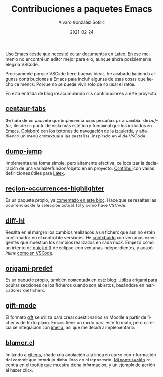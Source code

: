 #+title: Contribuciones a paquetes Emacs

#+AUTHOR:      Álvaro González Sotillo
#+EMAIL:       alvarogonzalezsotillo@gmail.com
#+DATE:        2021-02-24
#+URI:         /blog/contribuciones-emacs

#+TAGS: programación, elisp, emacs
#+DESCRIPTION: Mis contribuciones a paquetes Emacs


#+PROPERTY: header-arg :eval query
#+LANGUAGE: es
#+options: toc:nil
#+latex_class_options: [a4paper]
#+latex_header: \usepackage[margin=2cm]{geometry}
#+latex_header: \usepackage{amsmath}
#+latex_header: \usepackage{xcolor}
#+latex_header: \usepackage[spanish]{babel}
#+latex_header: \usepackage{caption}
#+latex_header: \usepackage{listings}
#+latex_header_extra: \lstset{frame=single,columns=fixed,basicstyle=\scriptsize\ttfamily,breaklines=true,postbreak=\raisebox{0ex}[0ex][0ex]{\ensuremath{\color{red}\hookrightarrow\space}},keywordstyle=\color{blue}\ttfamily,stringstyle=\color{red}\ttfamily,commentstyle=\color{green}\ttfamily}
#+latex_header_extra: \lstset{emph={function,let,len,import,translate,module,rotate,module,hull,sphere},emphstyle=\color{blue}\ttfamily}
#+latex_header_extra: \hypersetup{colorlinks,citecolor=black,filecolor=black,linkcolor=black,urlcolor=blue}
#+latex_header_extra: \renewcommand{\lstlistingname}{Listado}
#+latex_header_extra: \captionsetup{font={scriptsize}}

Uso Emacs desde que necesité editar documentos en Latex. En ese momento no encontré un editor mejor para ello, aunque ahora posiblemente elegiría VSCode.

Precisamente porque VSCode tiene buenas ideas, he acabado haciendo algunas contribuciones a Emacs para incluir algunas de esas cosas que hecho de menos. Porque no se puede vivir solo de no usar el ratón.

En esta entrada de blog iré acumulando mis contribuciones a este proyecto.


** [[https://github.com/ema2159/centaur-tabs][centaur-tabs]]
   Se trata de un paquete que implementa unas pestañas para cambiar de /buffer/, desde mi punto de vista más estético y funcional que los incluidos en Emacs. [[https://github.com/ema2159/centaur-tabs/commits?author=alvarogonzalezsotillo][Colaboré]] con los botones de navegación de la izquierda, y añadiendo un menú contextual a las pestañas, inspirado en el de VSCode.
   [[file:centaur-tabs.png]]

** [[https://github.com/jacktasia/dumb-jump][dump-jump]]
   Implementa una forma simple, pero altamente efectiva, de localizar la declaración de una variable/funcion/objeto en un proyecto. [[https://github.com/jacktasia/dumb-jump/commits?author=alvarogonzalezsotillo][Contribuí]] con varias definiciones útiles para [[https://www.latex-project.org/][Latex]].

** [[https://github.com/alvarogonzalezsotillo/region-occurrences-highlighter][region-occurrences-highlighter]]
   Es un paquete propio, ya [[../../../blog/resaltar-ocurrencias-seleccion-emacs/][comentado en este blog]]. Hace que se resalten las ocurrencias de la selección actual, tal y como hace VSCode.

   [[../../../assets/blog/resaltar-ocurrencias-seleccion-emacs/screencast-emacs.gif]]

** [[https://github.com/dgutov/diff-hl][diff-hl]]
   Resalta en el margen los cambios realizados a un fichero que aún no estén confirmados en el control de versiones. He [[https://github.com/dgutov/diff-hl/commits?author=alvarogonzalezsotillo][contribuído]] con ventanas emergentes que muestran los cambios realizados en cada /hunk/. Empezó como un intento de [[http://archive.eclipse.org/eclipse/downloads/drops/R-3.0-200406251208/eclipse-news-part2-R3.html][quick diff]] de eclipse, con ventanas independientes, y acabó /inline/ [[https://code.visualstudio.com/api/extension-guides/scm-provider#quick-diff][como en VSCode]].

   [[file:inlinepopup.gif]]
** [[https://github.com/alvarogonzalezsotillo/origami-predef][origami-predef]]
   Es un paquete propio, también [[../../../blog/folding-inicial-en-emacs/][comentado en este blog]]. Utiliza [[https://github.com/gregsexton/origami.el][origami]] para ocultar secciones de los ficheros cuando son abiertos, basándose en marcadores del fichero.
   
** [[https://github.com/csrhodes/gift-mode][gift-mode]]
   El formato [[https://docs.moodle.org/310/en/GIFT_format][gift]] se utiliza para crear cuestionarios en Moodle a partir de ficheros de texto plano. Emacs tiene un modo para este formato, pero carecía de integración con [[https://github.com/bmag/imenu-list][imenu]], así que me decidí a implementarlo. 

** [[https://github.com/Artawower/blamer.el][blamer.el]]
   Imitando a [[https://gitlens.amod.io/][gitlens]], añade una anotación a la línea en curso con información del commit que introdujo dicha línea en el repositorio. [[https://github.com/Artawower/blamer.el/commits?author=alvarogonzalezsotillo][Mi contribución]] se centra en el toottip que muestra dicha información, y un ejemplo de acción al hacer click.

   [[file:blamer-el.png]]
   

